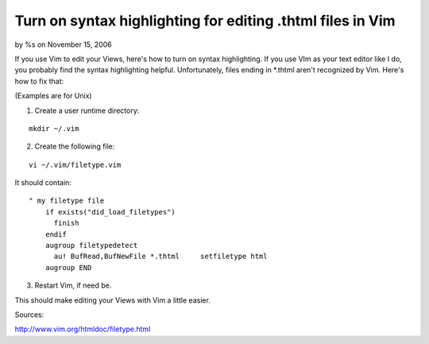 

Turn on syntax highlighting for editing .thtml files in Vim
===========================================================

by %s on November 15, 2006

If you use Vim to edit your Views, here's how to turn on syntax
highlighting.
If you use VIm as your text editor like I do, you probably find the
syntax highlighting helpful. Unfortunately, files ending in *.thtml
aren't recognized by Vim. Here's how to fix that:

(Examples are for Unix)

1. Create a user runtime directory:

::

    
    mkdir ~/.vim

2. Create the following file:

::

    
    vi ~/.vim/filetype.vim

It should contain:

::

    
    " my filetype file
        if exists("did_load_filetypes")
          finish
        endif
        augroup filetypedetect
          au! BufRead,BufNewFile *.thtml     setfiletype html
        augroup END

3. Restart Vim, if need be.

This should make editing your Views with Vim a little easier.

Sources:

`http://www.vim.org/htmldoc/filetype.html`_



.. _http://www.vim.org/htmldoc/filetype.html: http://www.vim.org/htmldoc/filetype.html
.. meta::
    :title: Turn on syntax highlighting for editing .thtml files in Vim
    :description: CakePHP Article related to views,thtml,Vim,tips,General Interest
    :keywords: views,thtml,Vim,tips,General Interest
    :copyright: Copyright 2006 
    :category: general_interest

